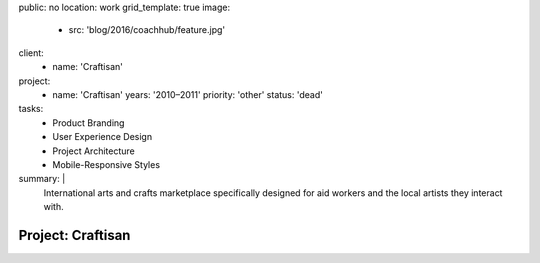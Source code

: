 public: no
location: work
grid_template: true
image:
  - src: 'blog/2016/coachhub/feature.jpg'
client:
  - name: 'Craftisan'
project:
  - name: 'Craftisan'
    years: '2010–2011'
    priority: 'other'
    status: 'dead'
tasks:
  - Product Branding
  - User Experience Design
  - Project Architecture
  - Mobile-Responsive Styles
summary: |
  International arts and crafts marketplace
  specifically designed for aid workers
  and the local artists they interact with.


Project: Craftisan
==================
